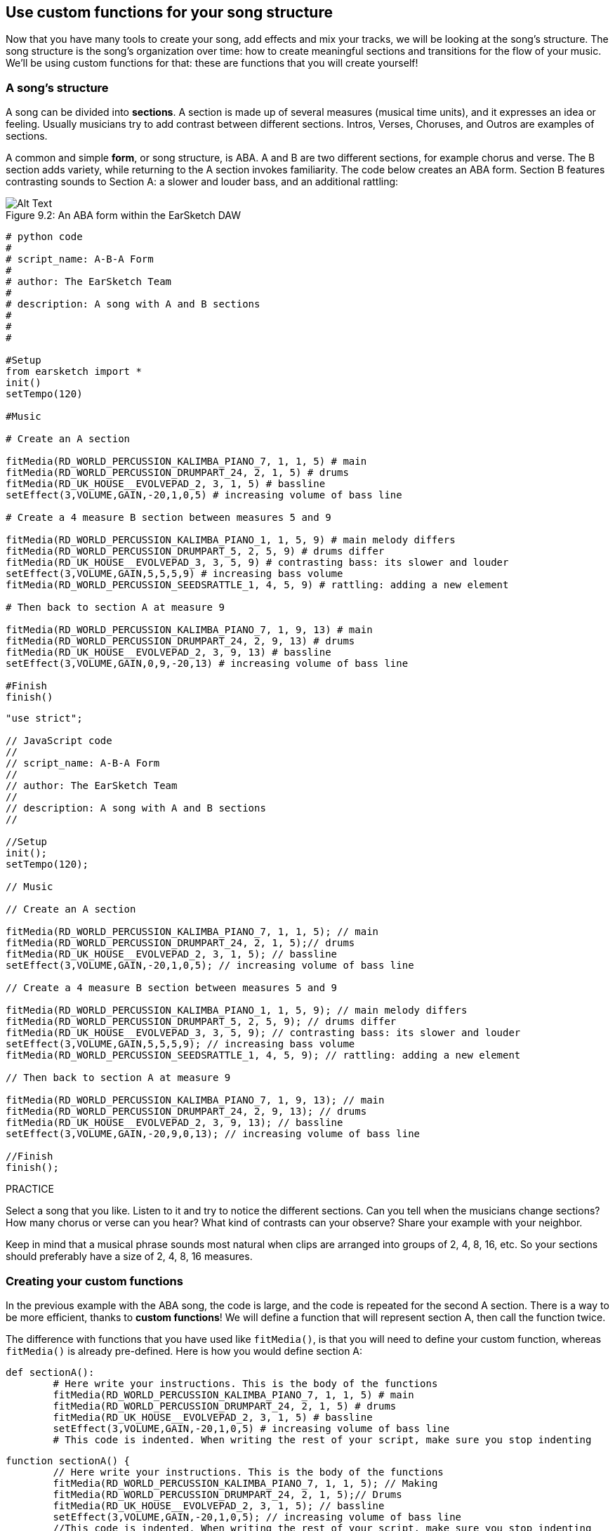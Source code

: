 [[usecustomfunctionsforyoursongstructure]]
== Use custom functions for your song structure
:nofooter:

Now that you have many tools to create your song, add effects and mix your tracks, we will be looking at the song's structure. The song structure is the song's organization over time: how to create meaningful sections and transitions for the flow of your music. We'll be using custom functions for that: these are functions that you will create yourself!

[[asongsstructure]]
=== A song's structure

A song can be divided into *sections*. A section is made up of several measures (musical time units), and it expresses an idea or feeling. Usually musicians try to add contrast between different sections. Intros, Verses, Choruses, and Outros are examples of sections.

A common and simple *form*, or song structure, is ABA. A and B are two different sections, for example chorus and verse. The B section adds variety, while returning to the A section invokes familiarity. The code below creates an ABA form. Section B features contrasting sounds to Section A: a slower and louder bass, and an additional rattling:

[[imediau2sections_052016png]]
.An ABA form within the EarSketch DAW
[caption="Figure 9.2: "]
image::../media/U2/sections_052016.png[Alt Text]

[role="curriculum-python"]
[source, python]
----
# python code
#
# script_name: A-B-A Form
#
# author: The EarSketch Team
#
# description: A song with A and B sections
#
#
#

#Setup
from earsketch import *
init()
setTempo(120)

#Music

# Create an A section

fitMedia(RD_WORLD_PERCUSSION_KALIMBA_PIANO_7, 1, 1, 5) # main
fitMedia(RD_WORLD_PERCUSSION_DRUMPART_24, 2, 1, 5) # drums
fitMedia(RD_UK_HOUSE__EVOLVEPAD_2, 3, 1, 5) # bassline
setEffect(3,VOLUME,GAIN,-20,1,0,5) # increasing volume of bass line

# Create a 4 measure B section between measures 5 and 9

fitMedia(RD_WORLD_PERCUSSION_KALIMBA_PIANO_1, 1, 5, 9) # main melody differs
fitMedia(RD_WORLD_PERCUSSION_DRUMPART_5, 2, 5, 9) # drums differ
fitMedia(RD_UK_HOUSE__EVOLVEPAD_3, 3, 5, 9) # contrasting bass: its slower and louder
setEffect(3,VOLUME,GAIN,5,5,5,9) # increasing bass volume
fitMedia(RD_WORLD_PERCUSSION_SEEDSRATTLE_1, 4, 5, 9) # rattling: adding a new element

# Then back to section A at measure 9

fitMedia(RD_WORLD_PERCUSSION_KALIMBA_PIANO_7, 1, 9, 13) # main
fitMedia(RD_WORLD_PERCUSSION_DRUMPART_24, 2, 9, 13) # drums
fitMedia(RD_UK_HOUSE__EVOLVEPAD_2, 3, 9, 13) # bassline
setEffect(3,VOLUME,GAIN,0,9,-20,13) # increasing volume of bass line

#Finish
finish()
----


[role="curriculum-javascript"]
[source, javascript]
----
"use strict";

// JavaScript code
//
// script_name: A-B-A Form
//
// author: The EarSketch Team
//
// description: A song with A and B sections
//

//Setup
init();
setTempo(120);

// Music

// Create an A section

fitMedia(RD_WORLD_PERCUSSION_KALIMBA_PIANO_7, 1, 1, 5); // main
fitMedia(RD_WORLD_PERCUSSION_DRUMPART_24, 2, 1, 5);// drums
fitMedia(RD_UK_HOUSE__EVOLVEPAD_2, 3, 1, 5); // bassline
setEffect(3,VOLUME,GAIN,-20,1,0,5); // increasing volume of bass line

// Create a 4 measure B section between measures 5 and 9

fitMedia(RD_WORLD_PERCUSSION_KALIMBA_PIANO_1, 1, 5, 9); // main melody differs
fitMedia(RD_WORLD_PERCUSSION_DRUMPART_5, 2, 5, 9); // drums differ
fitMedia(RD_UK_HOUSE__EVOLVEPAD_3, 3, 5, 9); // contrasting bass: its slower and louder
setEffect(3,VOLUME,GAIN,5,5,5,9); // increasing bass volume
fitMedia(RD_WORLD_PERCUSSION_SEEDSRATTLE_1, 4, 5, 9); // rattling: adding a new element

// Then back to section A at measure 9

fitMedia(RD_WORLD_PERCUSSION_KALIMBA_PIANO_7, 1, 9, 13); // main
fitMedia(RD_WORLD_PERCUSSION_DRUMPART_24, 2, 9, 13); // drums
fitMedia(RD_UK_HOUSE__EVOLVEPAD_2, 3, 9, 13); // bassline
setEffect(3,VOLUME,GAIN,-20,9,0,13); // increasing volume of bass line

//Finish
finish();
----

.PRACTICE
****
Select a song that you like. Listen to it and try to notice the different sections. Can you tell when the musicians change sections? How many chorus or verse can you hear? What kind of contrasts can your observe? Share your example with your neighbor.
****

Keep in mind that a musical phrase sounds most natural when clips are arranged into groups of 2, 4, 8, 16, etc. So your sections should preferably have a size of 2, 4, 8, 16 measures.

[[creatingyourcustomfunctions]]
=== Creating your custom functions

In the previous example with the ABA song, the code is large, and the code is repeated for the second A section. There is a way to be more efficient, thanks to *custom functions*! We will define a function that will represent section A, then call the function twice.  

The difference with functions that you have used like `fitMedia()`, is that you will need to define your custom function, whereas `fitMedia()` is already pre-defined. Here is how you would define section A:

[role="curriculum-python"]
[source, python]
----
def sectionA():
	# Here write your instructions. This is the body of the functions
	fitMedia(RD_WORLD_PERCUSSION_KALIMBA_PIANO_7, 1, 1, 5) # main
	fitMedia(RD_WORLD_PERCUSSION_DRUMPART_24, 2, 1, 5) # drums
	fitMedia(RD_UK_HOUSE__EVOLVEPAD_2, 3, 1, 5) # bassline
	setEffect(3,VOLUME,GAIN,-20,1,0,5) # increasing volume of bass line
	# This code is indented. When writing the rest of your script, make sure you stop indenting
----

[role="curriculum-javascript"]
[source, javascript]
----
function sectionA() {
	// Here write your instructions. This is the body of the functions
 	fitMedia(RD_WORLD_PERCUSSION_KALIMBA_PIANO_7, 1, 1, 5); // Making
	fitMedia(RD_WORLD_PERCUSSION_DRUMPART_24, 2, 1, 5);// Drums
	fitMedia(RD_UK_HOUSE__EVOLVEPAD_2, 3, 1, 5); // bassline
	setEffect(3,VOLUME,GAIN,-20,1,0,5); // increasing volume of bass line
	//This code is indented. When writing the rest of your script, make sure you stop indenting
}
----

. Here, sectionA() is the name we chose for our function, you can choose any name you like. Try to name your function in a descriptive way so your code is easier to read.
. The instructions are the *body* of the function. They are indented.

.PRACTICE
****
Paste this code in a new script, and run it. You should see that your DAW remains empty. 
That's because you need to *call* a function to use it.  
To call your function, add the line `sectionA()`, unindented, after your function definition. When running the code, you should see section A in your DAW
****

Now we want to add section A from measures 9 to 13. However, when we call sectionA(), the sounds are placed from measures 1 to 5. To remedy this issue, we will create *parameters* for our function.

.PRACTICE
****
In your current script, 
* Add the parameters `startMeasure` and `endMeasure` separated by a coma between the parentheses of the sectionA function in its definition. (`sectionA(startMeasure,endMeasure)`).
* In the function's body, replace the start measures (1) and end measures (5) by `startMeasure` and `endMeasure` respectively.
* When you call your function, add the parameters `1` and `5` between the parentheses. Run the code to make sure there is no error.
* Add a second function call, this time with the parameters `9` and `13`. Run the code to make sure there is no error.
* Define a function for section B, using the same process, and call section B from measures 5 to 9 and from measures 13 to 17.
****

Here is what your code could look like:

[role="curriculum-python"]
[source, python]
----
# python code
#
# script_name: A-B-A-B Form and custom functions
#
# author: The EarSketch Team
#
# description: A song with A and B sections, using custom functions
#
#
#

#Setup
from earsketch import *
init()
setTempo(120)

#Music

# Create an A section function
def sectionA(startMeasure,endMeasure):
	fitMedia(RD_WORLD_PERCUSSION_KALIMBA_PIANO_7, 1, startMeasure, endMeasure) # main
	fitMedia(RD_WORLD_PERCUSSION_DRUMPART_24, 2, startMeasure, endMeasure) # drums
	fitMedia(RD_UK_HOUSE__EVOLVEPAD_2, 3, startMeasure, endMeasure) # bassline
	setEffect(3,VOLUME,GAIN,-20,startMeasure,0,endMeasure) # increasing volume of bass line

# Create a B section function
def sectionB(startMeasure,endMeasure):
	fitMedia(RD_WORLD_PERCUSSION_KALIMBA_PIANO_1, 1, startMeasure, endMeasure) # main melody differs
	fitMedia(RD_WORLD_PERCUSSION_DRUMPART_5, 2, startMeasure, endMeasure) # drums differ
	fitMedia(RD_UK_HOUSE__EVOLVEPAD_3, 3, startMeasure, endMeasure) # contrasting bass: its slower and louder
	setEffect(3,VOLUME,GAIN,5,startMeasure,5,endMeasure) # increasing bass volume
	fitMedia(RD_WORLD_PERCUSSION_SEEDSRATTLE_1, 4, startMeasure, endMeasure) # rattling: adding a new element

# Call my functions
sectionA(1,5)
sectionB(5,9)
sectionA(9,13)
sectionB(13,17)

#Finish
finish()
----

[role="curriculum-javascript"]
[source, javascript]
----
"use strict";

// JavaScript code
//
// script_name: A-B-A-B Form and custom functions
//
// author: The EarSketch Team
//
// description: A song with A and B sections, using custom functions
//

//Setup
init();
setTempo(120);

// Music

// Create an A section function
function sectionA(startMeasure,endMeasure){
	fitMedia(RD_WORLD_PERCUSSION_KALIMBA_PIANO_7, 1, startMeasure, endMeasure); // main
	fitMedia(RD_WORLD_PERCUSSION_DRUMPART_24, 2, startMeasure, endMeasure);// drums
	fitMedia(RD_UK_HOUSE__EVOLVEPAD_2, 3, startMeasure, endMeasure); // bassline
	setEffect(3,VOLUME,GAIN,-20,startMeasure,0,endMeasure); // increasing volume of bass line
}

// Create a B section function
function sectionB(startMeasure,endMeasure){
	fitMedia(RD_WORLD_PERCUSSION_KALIMBA_PIANO_1, 1, startMeasure, endMeasure); // main melody differs
	fitMedia(RD_WORLD_PERCUSSION_DRUMPART_5, 2, startMeasure, endMeasure); // drums differ
	fitMedia(RD_UK_HOUSE__EVOLVEPAD_3, 3, startMeasure, endMeasure); // contrasting bass: its slower and louder
	setEffect(3,VOLUME,GAIN,5,startMeasure,5,endMeasure); // increasing bass volume
	fitMedia(RD_WORLD_PERCUSSION_SEEDSRATTLE_1, 4, startMeasure, endMeasure); // rattling: adding a new element
}

// Call my functions
sectionA(1,5);
sectionB(5,9);
sectionA(9,13);
sectionB(13,17);

//Finish
finish();
----


//The following video will be cut in 2 with the beginning going to chapter 7.1, and the end to this chpater. For more info see https://docs.google.com/spreadsheets/d/114pWGd27OkNC37ZRCZDIvoNPuwGLcO8KM5Z_sTjpn0M/edit#gid=302140020//


[role="curriculum-python curriculum-mp4"]
[[video93py]]
video::./videoMedia/009-03-CustomFunctions-PY.mp4[]

[role="curriculum-javascript curriculum-mp4"]
[[video93js]]
video::./videoMedia/009-03-CustomFunctions-JS.mp4[]


[[transitionstrategies]]
=== Transition Strategies

Now that you know how to create custom functions to structure your song, let's look at transitions. *Transitions* help go smoothly from one section to the next. They can connect verse and chorus, build up to a drop, mix between tracks (DJing), or change keys. The goal of a transition is to grab the listener's attention and let them know a change is about to occur. 

Following are some popular strategies for creating musical transitions:

. *Crash Cymbal*: placing a crash cymbal on the first beat of a new section. See this https://www.youtube.com/watch?v=RssWT0Wem2w&t=0m55s[example^].
. *Drum Fill*: A rhythmic variation to fill the gap before a new section. See these https://www.youtube.com/watch?v=YMskGG39Y0Y[examples^] of drum fills.
. *Track Dropouts*: Making some tracks temporarily drop out to create pauses. Listent to https://www.youtube.com/watch?v=PxIgHSOLO_Q[Imagine Dragon's Love], at 1'16 for an example.
. *Melody Variation*: Introducing a variation of the chords, bassline, or melody before the new section. Often, a folder within the EarSketch sound library contains variations of a similar riff. 
. *Riser*: A note or noise that increases in pitch. It is very common in EDM (Electronic Dance Music), and creates an anticipation of a drop. You can use the search term "riser" in the Sound Browser. A reversed crash cymbal can be used as a riser, like YG_EDM_REVERSE_CRASH_1. Here is an example of riser in https://www.youtube.com/watch?v=1KGsAozrCnA&t=31m30s[a techno set from Carl Cox^].
. *Snare Roll*: A sequence of repeated snare hits, with increasing density, pitch, or amplitude. You can use a clip like RD_FUTURE_DUBSTEP_FILL_1 or HOUSE_BREAK_FILL_003, or with `makeBeat()`. Here is an https://www.youtube.com/watch?v=c3HLuTAsbFE[example^].
. *Looping*: Repeating a short segment of melody before a new section. Here is an https://www.youtube.com/watch?v=AQg4wnbBjiQ[example^] of looping in DJ'ing.
. *Crossfading*: Decreasing the volume of one section while increasing the volume of a new section. 
. *Anacrusis*: when the melody of the new section starts a couple beats early.

.PRACTICE
****
Looking at this list of possible transitions, select 2 of them and try to see how you could implement them using code. You can work in pairs. Once you've thought about it, you can have a look at the examples below.
****
The transition should be placed 1 or 2 measures before the new section. You can use several transition techniques at the same time. 

Drum fills:

[role="curriculum-python"]
[source, python]
----
#	python code
#
#	script_name: Transition Techniques - Drum Fill
#
#	author: The EarSketch Team
#
#	description: Transiting between sections with a drum fill
#
#
#

#Setup
from earsketch import *
init()
setTempo(130)

#Music
leadGuitar1 = RD_ROCK_POPLEADSTRUM_GUITAR_4
leadGuitar2 = RD_ROCK_POPLEADSTRUM_GUITAR_9
bass1 = RD_ROCK_POPELECTRICBASS_8
bass2 = RD_ROCK_POPELECTRICBASS_25
drums1 = RD_ROCK_POPRHYTHM_DRUM_PART_10
drums2 = RD_ROCK_POPRHYTHM_MAINDRUMS_1
drumFill = RD_ROCK_POPRHYTHM_FILL_4

# Section 1
fitMedia(leadGuitar1, 1, 1, 8)
fitMedia(bass1, 2, 1, 8)
fitMedia(drums1, 3, 1, 8)

# Drum Fill
fitMedia(drumFill, 3, 8, 9)

# Section 2
fitMedia(leadGuitar2, 1, 9, 17)
fitMedia(bass2, 2, 9, 17)
fitMedia(drums2, 3, 9, 17)

#Finish
finish()
----

[role="curriculum-javascript"]
[source, javascript]
----
// javascript code
//
// script_name: Transition Techniques - Drum Fill
//
// author: The EarSketch Team
//
// description: Transitioning between sections with a drum fill
//

//Setup
init();
setTempo(130);

//Music
var leadGuitar1 = RD_ROCK_POPLEADSTRUM_GUITAR_4;
var leadGuitar2 = RD_ROCK_POPLEADSTRUM_GUITAR_9;
var bass1 = RD_ROCK_POPELECTRICBASS_8;
var bass2 = RD_ROCK_POPELECTRICBASS_25;
var drums1 = RD_ROCK_POPRHYTHM_DRUM_PART_10;
var drums2 = RD_ROCK_POPRHYTHM_MAINDRUMS_1;
var drumFill = RD_ROCK_POPRHYTHM_FILL_4;

//Section 1
fitMedia(leadGuitar1, 1, 1, 8);
fitMedia(bass1, 2, 1, 8);
fitMedia(drums1, 3, 1, 8);

//Drum Fill
fitMedia(drumFill, 3, 8, 9);

//Section 2
fitMedia(leadGuitar2, 1, 9, 17);
fitMedia(bass2, 2, 9, 17);
fitMedia(drums2, 3, 9, 17);

//Finish
finish();
----

The track dropout technique only requires the modification of a couple `fitMedia()` calls. An example is shown below.

[role="curriculum-python"]
[source, python]
----
# python code
#
# script_name: Transition Techniques - Track Dropouts
#
# author: The EarSketch Team
#
# description: Transitioning between sections with selective muting
#
#
#

#Setup
from earsketch import *

init()
setTempo(120)

#Music
introLead = TECHNO_ACIDBASS_002
mainLead1 = TECHNO_ACIDBASS_003
mainLead2 = TECHNO_ACIDBASS_005
auxDrums1 = TECHNO_LOOP_PART_025
auxDrums2 = TECHNO_LOOP_PART_030
mainDrums = TECHNO_MAINLOOP_019
bass = TECHNO_SUBBASS_002

#Section 1
fitMedia(introLead, 1, 1, 5)
fitMedia(mainLead1, 1, 5, 9)
fitMedia(auxDrums1, 2, 3, 5)
fitMedia(auxDrums2, 2, 5, 8) # Drums drop out
fitMedia(mainDrums, 3, 5, 8)

#Section 2
fitMedia(mainLead2, 1, 9, 17)
fitMedia(auxDrums2, 2, 9, 17) # Drums enter back in
fitMedia(mainDrums, 3, 9, 17)
fitMedia(bass, 4, 9, 17)

#Finish
finish()
----

[role="curriculum-javascript"]
[source, javascript]
----
// javascript code
//
// script_name: Transition Techniques - Track Droupouts
//
// author: The EarSketch Team
//
// description: Transitioning between sections with track dropouts
//
//
//

//Setup
init();
setTempo(120);

//Music
var introLead = TECHNO_ACIDBASS_002;
var mainLead1 = TECHNO_ACIDBASS_003;
var mainLead2 = TECHNO_ACIDBASS_005;
var auxDrums1 = TECHNO_LOOP_PART_025;
var auxDrums2 = TECHNO_LOOP_PART_030;
var mainDrums = TECHNO_MAINLOOP_019;
var bass = TECHNO_SUBBASS_002;

//Section 1
fitMedia(introLead, 1, 1, 5);
fitMedia(mainLead1, 1, 5, 9);
fitMedia(auxDrums1, 2, 3, 5);
fitMedia(auxDrums2, 2, 5, 8); // Drums drop out
fitMedia(mainDrums, 3, 5, 8);

//Section 2
fitMedia(mainLead2, 1, 9, 17);
fitMedia(auxDrums2, 2, 9, 17); // Drums enter back in
fitMedia(mainDrums, 3, 9, 17);
fitMedia(bass, 4, 9, 17);

//Finish
finish();
----

The next example uses multiple risers and a crash cymbal during the transition.

[role="curriculum-python"]
[source, python]
----
# python code
#
# script_name: Transition Techniques - Risers
#
# author: The EarSketch Team
#
# description: Transitioning between sections using risers and a crash cymbal.
#
#
#

#Setup
from earsketch import *
init()
setTempo(128)

#Music
synthRise = YG_EDM_SYNTH_RISE_1
airRise = RD_EDM_SFX_RISER_AIR_1
lead1 = YG_EDM_LEAD_1
lead2 = YG_EDM_LEAD_2
kick1 = YG_EDM_KICK_LIGHT_1
kick2 = ELECTRO_DRUM_MAIN_LOOPPART_001
snare = ELECTRO_DRUM_MAIN_LOOPPART_003
crash = Y50_CRASH_2
reverseFX = YG_EDM_REVERSE_FX_1

#Section 1
fitMedia(lead1, 1, 1, 17)
fitMedia(kick1, 2, 9, 17)

#Transition
fitMedia(reverseFX, 3, 16, 17)
fitMedia(synthRise, 4, 13, 17)
fitMedia(airRise, 5, 13, 17)
fitMedia(crash, 6, 17, 19)

#Section 2
fitMedia(lead2, 1, 17, 33)
fitMedia(kick2, 7, 25, 33)
fitMedia(snare, 8, 29, 33)

#Effects
setEffect(1, VOLUME, GAIN, 0, 16, 1, 17) #Adjusting volumes for better matching
setEffect(4, VOLUME, GAIN, -10)
setEffect(7, VOLUME, GAIN, -20)
setEffect(8, VOLUME, GAIN, -20)

#Finish
finish()
----

[role="curriculum-javascript"]
[source, javascript]
----
// javascript code
//
// script_name: Transition Techniques - Risers
//
// author: The EarSketch Team
//
// description: Transitioning between sections using risers and a crash cymbal.
//

//Setup
init();
setTempo(128);

//Music
var synthRise = YG_EDM_SYNTH_RISE_1;
var airRise = RD_EDM_SFX_RISER_AIR_1;
var lead1 = YG_EDM_LEAD_1;
var lead2 = YG_EDM_LEAD_2;
var kick1 = YG_EDM_KICK_LIGHT_1;
var kick2 = ELECTRO_DRUM_MAIN_LOOPPART_001;
var snare = ELECTRO_DRUM_MAIN_LOOPPART_003;
var crash = Y50_CRASH_2;
var reverseFX = YG_EDM_REVERSE_FX_1;

//Section 1
fitMedia(lead1, 1, 1, 17);
fitMedia(kick1, 2, 9, 17);

//Transition
fitMedia(reverseFX, 3, 16, 17);
fitMedia(synthRise, 4, 13, 17);
fitMedia(airRise, 5, 13, 17);
fitMedia(crash, 6, 17, 19);

//Section 2
fitMedia(lead2, 1, 17, 33);
fitMedia(kick2, 7, 25, 33);
fitMedia(snare, 8, 29, 33);

//Effects
setEffect(1, VOLUME, GAIN, 0, 16, 1, 17); //Adjusting volumes for better matching
setEffect(4, VOLUME, GAIN, -10);
setEffect(7, VOLUME, GAIN, -20);
setEffect(8, VOLUME, GAIN, -20);

//Finish
finish();
----

[[yourfullsong]]
=== Your full song

In programming we can create *abstractions*:  bundling of ideas to form a single concept. Just like in music, we group musical ideas into sections. Functions are one kind of abstraction used in computer science. They pack multiple statements into one tool so they can be easily referred to. Abstractions can make the form of a program clearer.

.PRACTICE
****
Let's create a full song using all the tools you've discovered in EarSketch! Here is a suggestion of how to work, but you can adapt it as you like:

. Choose a theme for your song. Think about the type of sounds, or instruments, or lyrics that will best convey your message.
. Then select a simple structure. 
. And finally, start coding! start with some `fitMedia()` functions to select sounds.
. Use `makeBeat()` to add some percussions.
. You can upload your own sounds.
. Use for loops to reduce repetition in your code.
. Use custom functions to define your sections, and create your song structure.
. Add one or two meaningful transition(s).
. Add effects with setEffect().
. Add one or several conditional statements.
. Make sure you use variables to store some information such as sound clip names.
. Make sure you use comments to explain what you are doing.
. Don't forget to regularly run your code and listen to your song. This will help you modify it until you like the sound of it.
. Choose a name for your song.
****

Here is an example of a full song:

[role="curriculum-python"]
[source, python]
----
#		python code
#		script_name: Total Atlanta Song of Summer 
#		author: the EarSketch team
#		description: creating a complete song with abstractions. 
#   structure of the song : intro-A-B-A-B

from earsketch import *

init()
setTempo(110)

# Sound variables
melody1 = EIGHT_BIT_ATARI_BASSLINE_005
melody2 = DUBSTEP_LEAD_018
melody3 = DUBSTEP_LEAD_017
melody4 = DUBSTEP_LEAD_013
bass1 = HIPHOP_BASSSUB_001
bass2 = RD_TRAP_BASSDROPS_2
brass1 = Y30_BRASS_4
shout = CIARA_SET_TALK_ADLIB_AH_4
piano = YG_RNB_PIANO_4
kick = OS_KICK02
hihat = OS_CLOSEDHAT03

#FUNCTION DEFINITIONS

# Adding drums:
def addingDrums(start,end,pattern):
  #first, we create beat strings, depening on the parameter pattern:
  if (pattern == "heavy"):
    beatStringKick = "0---0---0---00--"
    beatStringHihat = "-----000----0-00"
  elif(pattern == "light"):
    beatStringKick = "0-------0---0---"
    beatStringHihat ="--0----0---0---"
  # then we create the beat, 
  # on track 3 for the kick and track 4 for the hihat, 
  # from measures start to end:
  for measure in range(start,end):
    # here we will place our beat on "measure", 
    # which is first equal to "start", 
    # which is a parameter of the function
    makeBeat(kick,3,measure,beatStringKick)
    makeBeat(hihat,4,measure,beatStringHihat)

# Intro:
def intro(start,end):
  fitMedia(melody1,1,start,start+1)
  fitMedia(melody1,1,start+2,start+3)
  fitMedia(bass1,2,start,start+3)
  #transition:
  fitMedia(bass2,2,start+3,end)
  fitMedia(shout,3,start+3.75,end)

# SectionA:
def sectionA(start,end):
  fitMedia(melody2,1,start,end)
  fitMedia(brass1,2,start,end)
  setEffect(2,VOLUME,GAIN,-20,start,-10,end)
  addingDrums(start,end,"heavy")
  # Pitch modulation for transition:
  setEffect(1,BANDPASS,BANDPASS_FREQ,200,end-2,1000,end)

# SectionB:
def sectionB(start,end):
  fitMedia(melody3,1,start,start+2)
  fitMedia(melody4,1,start+2,end)
  fitMedia(piano,2,start,end)
  addingDrums(start,end,"light")
  
#FUCTION CALLS
intro(1,5)
sectionA(5,9)
sectionB(9,13)
sectionA(13,17)
sectionB(17,21)

# Fade out:
for track in range(1,5):
  setEffect(track,VOLUME,GAIN,0,19,-60,21)
# Lower hihat and kick volume:
setEffect(4,VOLUME,GAIN,-15)
setEffect(3,VOLUME,GAIN,-10)

finish() 
----
[role="curriculum-javascript"]
[source, javascript]
----
"use strict";

//		javascript code
//		script_name: Total Atlanta Song of Summer 
//
//		author: the EarSketch team
//		description: creating a complete song with abstractions. 
//    structure of the song : intro-A-B-A-B
//


init();
setTempo(110);

// Sound variables
var melody1 = EIGHT_BIT_ATARI_BASSLINE_005;
var melody2 = DUBSTEP_LEAD_018;
var melody3 = DUBSTEP_LEAD_017;
var melody4 = DUBSTEP_LEAD_013;
var bass1 = HIPHOP_BASSSUB_001;
var bass2 = RD_TRAP_BASSDROPS_2;
var brass1 = Y30_BRASS_4;
var shout = CIARA_SET_TALK_ADLIB_AH_4;
var piano = YG_RNB_PIANO_4;
var kick = OS_KICK02;
var hihat = OS_CLOSEDHAT03;

//FUNCTION DEFINITIONS

// Adding drums:
function addingDrums(start,end,pattern) {
  // first, we create beat strings, depening on the parameter pattern:
  if (pattern == "heavy") {
    var beatStringKick = "0---0---0---00--";
    var beatStringHihat = "-----000----0-00";
  } else if(pattern == "light") {
    beatStringKick = "0-------0---0---";
    beatStringHihat ="--0----0---0---";
  }
  // then we create the beat, 
  // on track 3 for the kick and track 4 for the hihat, 
  // from measures start to end:
  for (var measure = start; measure < end; measure++){
    // here we will place our beat on "measure", 
    // which is first equal to "start", 
    // which is a parameter of the function
    makeBeat(kick,3,measure,beatStringKick);
    makeBeat(hihat,4,measure,beatStringHihat);
  }
}

// Intro:
function intro(start,end){
  fitMedia(melody1,1,start,start+1);
  fitMedia(melody1,1,start+2,start+3);
  fitMedia(bass1,2,start,start+3);
  // transition:
  fitMedia(bass2,2,start+3,end);
  fitMedia(shout,3,start+3.75,end);
}
// SectionA:
function sectionA(start,end){
  fitMedia(melody2,1,start,end);
  fitMedia(brass1,2,start,end);
  setEffect(2,VOLUME,GAIN,-20,start,-10,end);
  addingDrums(start,end,"heavy");
  // Pitch modulation for transition:
  setEffect(1,BANDPASS,BANDPASS_FREQ,200,end-2,1000,end);
}

// SectionB:
function sectionB(start,end){
  fitMedia(melody3,1,start,start+2);
  fitMedia(melody4,1,start+2,end);
  fitMedia(piano,2,start,end);
  addingDrums(start,end,"light");
}

// FUCTION CALLS
intro(1,5);
sectionA(5,9);
sectionB(9,13);
sectionA(13,17);
sectionB(17,21);

// Fade out:
for (var track = 1; track<5; track++){
  setEffect(track,VOLUME,GAIN,0,19,-60,21);
}

// Lower hihat and kick volume:
setEffect(4,VOLUME,GAIN,-15);
setEffect(3,VOLUME,GAIN,-10);

finish();
----

In that example, we have used a for loop inside a custom function! We have used parameters of the function (`start` and `end`) inside the for loop.


[[chapter7summary]]
=== Chapter 7 Summary

* *Sections* are related musical units consisting of multiple measures. Each expresses an idea or feeling.
* *Transitions* are passages of music used to connect consecutive musical sections.
* The structure and variety found within a song is known as its *form*. A common musical form is A-B-A.
* *Custom functions* are unique functions written by the programmer to accomplish a specific task. You have to create a custom function to be able to call it. You can create as many parameter as you want.
* An *abstraction* is the bundling of ideas to form a single, often less complex, concept. Functions are an example of abstraction.


[[chapter-questions]]
=== Questions

[question]
--
Which of these is NOT an example of a musical section?
[answers]
* Drums
* Intro
* Verse
* Chorus
--

[question]
--
What is an abstraction?
[answers]
* A bundling of ideas to form a single concept
* A variety of sounds throughout sections
* Parts of a song that are related, but also are distinct from each other
* A statement that returns a value to the function call
--

[role="curriculum-python"]
[question]
--
Which of these options correctly defines the function `myFunction()` with the parameters `startMeasure` and `endMeasure` ?
[answers]
* `def myFunction(startMeasure, endMeasure):`
* `def myFunction():`
* `myFunction(startMeasure, endMeasure):`
* `myFunction(2, 5)`
--

[role="curriculum-javascript"]
[question]
--
Which of these options correctly defines the function `myFunction()` with the parameters `startMeasure` and `endMeasure` ?
[answers]
* `function myFunction(startMeasure, endMeasure) {}`
* `function myFunction() {}`
* `myFunction(startMeasure, endMeasure){}`
* `myFunction(2, 5)`
--

[question]
--
Which of these is NOT an example of a transition?
[answers]
* Melody Consistency
* Crash Cymbal
* Riser
* Track Dropouts
--
